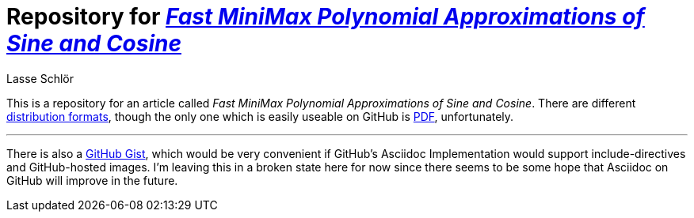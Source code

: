 = Repository for https://github.com/publik-void/sin-cos-approximations/raw/master/targets/sin-cos-approximations.pdf[_Fast MiniMax Polynomial Approximations of Sine and Cosine_]
Lasse Schlör

This is a repository for an article called _Fast MiniMax Polynomial
Approximations of Sine and Cosine_. There are different
https://github.com/publik-void/sin-cos-approximations/tree/master/targets[distribution
formats], though the only one which is easily useable on GitHub is
https://github.com/publik-void/sin-cos-approximations/raw/master/targets/sin-cos-approximations.pdf[PDF],
unfortunately.

'''

There is also a
https://gist.github.com/publik-void/067f7f2fef32dbe5c27d6e215f824c91[GitHub
Gist], which would be very convenient if GitHub's Asciidoc Implementation would
support include-directives and GitHub-hosted images. I'm leaving this in a
broken state here for now since there seems to be some hope that Asciidoc on
GitHub will improve in the future.
